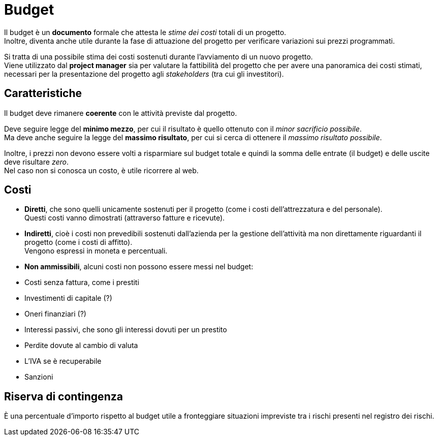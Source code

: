 = Budget

Il budget è un *documento* formale che attesta le _stime dei costi_ totali di un progetto. +
Inoltre, diventa anche utile durante la fase di attuazione del progetto per verificare variazioni sui prezzi programmati.

Si tratta di una possibile stima dei costi sostenuti durante l'avviamento di un nuovo progetto. +
Viene utilizzato dal *project manager* sia per valutare la fattibilità del progetto che per avere una panoramica dei costi stimati, necessari per la presentazione del progetto agli _stakeholders_ (tra cui gli investitori).

== Caratteristiche

Il budget deve rimanere *coerente* con le attività previste dal progetto.

Deve seguire legge del *minimo mezzo*, per cui il risultato è quello ottenuto con il _minor sacrificio possibile_. +
Ma deve anche seguire la legge del *massimo risultato*, per cui si cerca di ottenere il _massimo risultato possibile_.

Inoltre, i prezzi non devono essere volti a risparmiare sul budget totale e quindi la somma delle entrate (il budget) e delle uscite deve risultare _zero_. +
Nel caso non si conosca un costo, è utile ricorrere al web.

== Costi

- *Diretti*, che sono quelli unicamente sostenuti per il progetto (come i costi dell'attrezzatura e del personale). +
Questi costi vanno dimostrati (attraverso fatture e ricevute).
- *Indiretti*, cioè i costi non prevedibili sostenuti dall'azienda per la gestione dell'attività ma non direttamente riguardanti il progetto (come i costi di affitto). +
Vengono espressi in moneta e percentuali.
- *Non ammissibili*, alcuni costi non possono essere messi nel budget:
	- Costi senza fattura, come i prestiti
	- Investimenti di capitale (?)
	- Oneri finanziari (?)
	- Interessi passivi, che sono gli interessi dovuti per un prestito
	- Perdite dovute al cambio di valuta
	- L'IVA se è recuperabile
	- Sanzioni

== Riserva di contingenza

È una percentuale d'importo rispetto al budget utile a fronteggiare situazioni impreviste tra i rischi presenti nel registro dei rischi.
